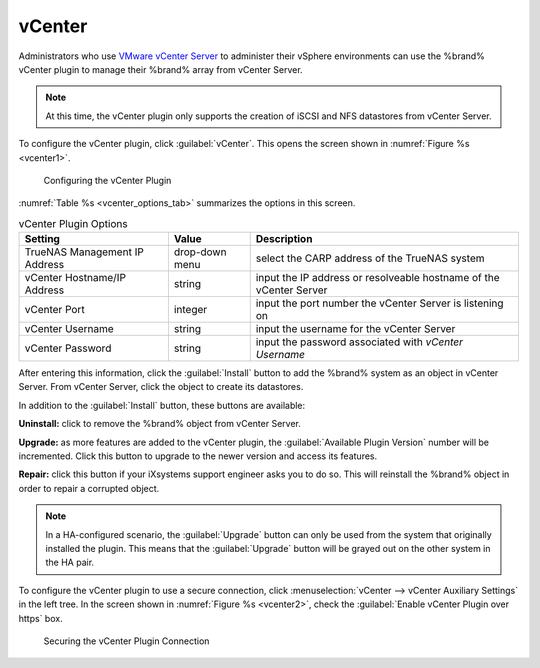 .. index:: vCenter
.. _vCenter:

vCenter
=======

Administrators who use
`VMware vCenter Server
<https://www.vmware.com/products/vcenter-server>`_
to administer their vSphere environments can use the %brand% vCenter
plugin to manage their %brand% array from vCenter Server.

.. note:: At this time, the vCenter plugin only supports the creation
   of iSCSI and NFS datastores from vCenter Server.

To configure the vCenter plugin, click :guilabel:`vCenter`. This opens
the screen shown in
:numref:`Figure %s <vcenter1>`.


.. _vcenter1:

.. figure:: images/vcenter1.png

   Configuring the vCenter Plugin


:numref:`Table %s <vcenter_options_tab>`
summarizes the options in this screen.


.. _vcenter_options_tab:

.. table:: vCenter Plugin Options

   +-------------------------------+----------------+---------------------------------------------------------------------------------------------------------------------------------------+
   | **Setting**                   | **Value**      | **Description**                                                                                                                       |
   |                               |                |                                                                                                                                       |
   +===============================+================+=======================================================================================================================================+
   | TrueNAS Management IP Address | drop-down menu | select the CARP address of the TrueNAS system                                                                                         |
   |                               |                |                                                                                                                                       |
   +-------------------------------+----------------+---------------------------------------------------------------------------------------------------------------------------------------+
   | vCenter Hostname/IP Address   | string         | input the IP address or resolveable hostname of the vCenter Server                                                                    |
   |                               |                |                                                                                                                                       |
   +-------------------------------+----------------+---------------------------------------------------------------------------------------------------------------------------------------+
   | vCenter Port                  | integer        | input the port number the vCenter Server is listening on                                                                              |
   |                               |                |                                                                                                                                       |
   +-------------------------------+----------------+---------------------------------------------------------------------------------------------------------------------------------------+
   | vCenter Username              | string         | input the username for the vCenter Server                                                                                             |
   |                               |                |                                                                                                                                       |
   +-------------------------------+----------------+---------------------------------------------------------------------------------------------------------------------------------------+
   | vCenter Password              | string         | input the password associated with *vCenter Username*                                                                                 |
   |                               |                |                                                                                                                                       |
   +-------------------------------+----------------+---------------------------------------------------------------------------------------------------------------------------------------+


After entering this information, click the :guilabel:`Install` button
to add the %brand% system as an object in vCenter Server. From vCenter
Server, click the object to create its datastores.

In addition to the :guilabel:`Install` button, these buttons are
available:

**Uninstall:** click to remove the %brand% object from vCenter Server.

**Upgrade:** as more features are added to the vCenter plugin, the
:guilabel:`Available Plugin Version` number will be incremented. Click
this button to upgrade to the newer version and access its features.

**Repair:** click this button if your iXsystems support engineer asks
you to do so. This will reinstall the %brand% object in order to
repair a corrupted object.

.. note:: In a HA-configured scenario, the :guilabel:`Upgrade` button
   can only be used from the system that originally installed the
   plugin. This means that the :guilabel:`Upgrade` button will be
   grayed out on the other system in the HA pair.

To configure the vCenter plugin to use a secure connection, click
:menuselection:`vCenter --> vCenter Auxiliary Settings`
in the left tree. In the screen shown in
:numref:`Figure %s <vcenter2>`, check the
:guilabel:`Enable vCenter Plugin over https` box.


.. _vcenter2:

.. figure:: images/vcenter2.png

   Securing the vCenter Plugin Connection
